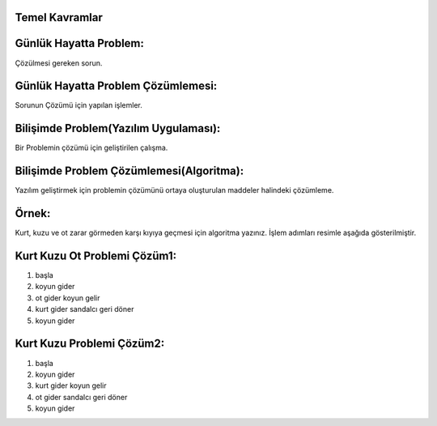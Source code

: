 Temel Kavramlar
+++++++++++++++

Günlük Hayatta Problem:
+++++++++++++++++++++++

Çözülmesi gereken sorun. 

Günlük Hayatta Problem Çözümlemesi:
+++++++++++++++++++++++++++++++++++
Sorunun Çözümü için yapılan işlemler.

Bilişimde Problem(Yazılım Uygulaması):
++++++++++++++++++++++++++++++++++++++
Bir Problemin çözümü için geliştirilen çalışma.

Bilişimde Problem Çözümlemesi(Algoritma):
+++++++++++++++++++++++++++++++++++++++++

.. image:: /_static/images/problemcozme-1.png
  :width: 600
  :alt: Alternative text

Yazılım geliştirmek için problemin çözümünü ortaya oluşturulan maddeler halindeki çözümleme.

.. raw:: pdf

   PageBreak
   
Örnek: 
++++++
Kurt, kuzu ve ot zarar görmeden karşı kıyıya geçmesi için algoritma yazınız. İşlem adımları resimle aşağıda gösterilmiştir.

.. image:: /_static/images/problemcozme-2.png
  :width: 300
  :alt: Alternative text

Kurt Kuzu Ot Problemi Çözüm1:
+++++++++++++++++++++++++++++
1. başla
2. koyun gider
3. ot gider koyun gelir
4. kurt gider sandalcı geri döner
5. koyun gider


Kurt Kuzu Problemi Çözüm2:
++++++++++++++++++++++++++

1. başla
2. koyun gider
3. kurt gider koyun gelir
4. ot gider sandalcı geri döner
5. koyun gider

	
.. raw:: pdf

   PageBreak
